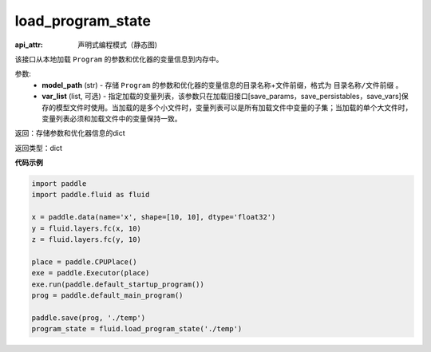 .. _cn_api_fluid_io_load_program_state:

load_program_state
-------------------------------

.. py:function:: paddle.fluid.io.load_program_state(model_path, var_list=None)

:api_attr: 声明式编程模式（静态图)



该接口从本地加载 ``Program`` 的参数和优化器的变量信息到内存中。

参数:
    - **model_path** (str) - 存储 ``Program`` 的参数和优化器的变量信息的目录名称+文件前缀，格式为 ``目录名称/文件前缀`` 。
    - **var_list** (list, 可选) - 指定加载的变量列表，该参数只在加载旧接口[save_params，save_persistables，save_vars]保存的模型文件时使用。当加载的是多个小文件时，变量列表可以是所有加载文件中变量的子集；当加载的单个大文件时，变量列表必须和加载文件中的变量保持一致。

返回：存储参数和优化器信息的dict

返回类型：dict

**代码示例**

.. code-block:: python

    import paddle
    import paddle.fluid as fluid
    
    x = paddle.data(name='x', shape=[10, 10], dtype='float32')
    y = fluid.layers.fc(x, 10)
    z = fluid.layers.fc(y, 10)
    
    place = paddle.CPUPlace()
    exe = paddle.Executor(place)
    exe.run(paddle.default_startup_program())
    prog = paddle.default_main_program()
    
    paddle.save(prog, './temp')
    program_state = fluid.load_program_state('./temp')

